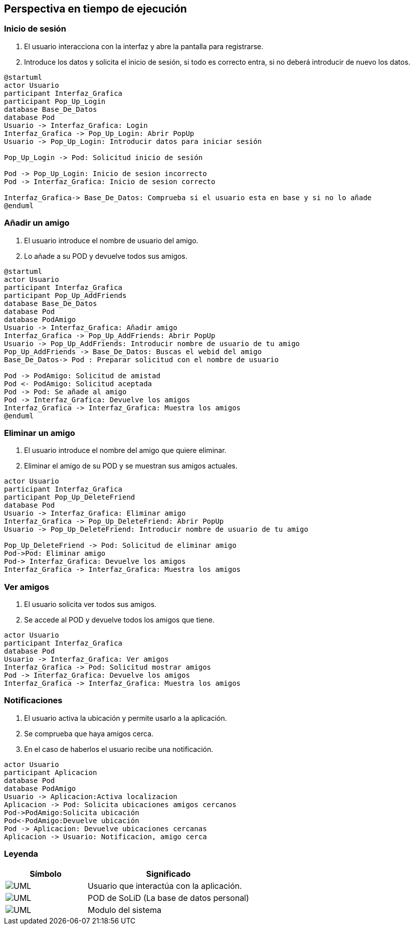 [[section-runtime-view]]
== Perspectiva en tiempo de ejecución

=== Inicio de sesión

. El usuario interacciona con la interfaz y abre la pantalla para registrarse.
. Introduce los datos y solicita el inicio de sesión, si todo es correcto entra, si no deberá introducir de nuevo los datos.

[plantuml, {plantUMLDir}iniciarSesion, svg]
----
@startuml
actor Usuario
participant Interfaz_Grafica
participant Pop_Up_Login
database Base_De_Datos
database Pod
Usuario -> Interfaz_Grafica: Login
Interfaz_Grafica -> Pop_Up_Login: Abrir PopUp
Usuario -> Pop_Up_Login: Introducir datos para iniciar sesión

Pop_Up_Login -> Pod: Solicitud inicio de sesión

Pod -> Pop_Up_Login: Inicio de sesion incorrecto
Pod -> Interfaz_Grafica: Inicio de sesion correcto

Interfaz_Grafica-> Base_De_Datos: Comprueba si el usuario esta en base y si no lo añade
@enduml
----

=== Añadir un amigo

. El usuario introduce el nombre de usuario del amigo.
. Lo añade a su POD y devuelve todos sus amigos.

[plantuml, {plantUMLDir}añadirAmigos, svg]
----
@startuml
actor Usuario
participant Interfaz_Grafica
participant Pop_Up_AddFriends
database Base_De_Datos
database Pod
database PodAmigo
Usuario -> Interfaz_Grafica: Añadir amigo
Interfaz_Grafica -> Pop_Up_AddFriends: Abrir PopUp
Usuario -> Pop_Up_AddFriends: Introducir nombre de usuario de tu amigo
Pop_Up_AddFriends -> Base_De_Datos: Buscas el webid del amigo 
Base_De_Datos-> Pod : Preparar solicitud con el nombre de usuario

Pod -> PodAmigo: Solicitud de amistad
Pod <- PodAmigo: Solicitud aceptada
Pod -> Pod: Se añade al amigo
Pod -> Interfaz_Grafica: Devuelve los amigos
Interfaz_Grafica -> Interfaz_Grafica: Muestra los amigos
@enduml
----


=== Eliminar un amigo

. El usuario introduce el nombre del amigo que quiere eliminar.
. Eliminar el amigo de su POD y se muestran sus amigos actuales.

[plantuml, {plantUMLDir}eliminarAmigos, svg]
----
actor Usuario
participant Interfaz_Grafica
participant Pop_Up_DeleteFriend
database Pod
Usuario -> Interfaz_Grafica: Eliminar amigo
Interfaz_Grafica -> Pop_Up_DeleteFriend: Abrir PopUp
Usuario -> Pop_Up_DeleteFriend: Introducir nombre de usuario de tu amigo

Pop_Up_DeleteFriend -> Pod: Solicitud de eliminar amigo
Pod->Pod: Eliminar amigo
Pod-> Interfaz_Grafica: Devuelve los amigos
Interfaz_Grafica -> Interfaz_Grafica: Muestra los amigos
----

=== Ver amigos

. El usuario solicita ver todos sus amigos.
. Se accede al POD y devuelve todos los amigos que tiene.

[plantuml, {plantUMLDir}verAmigos, svg]
----
actor Usuario
participant Interfaz_Grafica
database Pod
Usuario -> Interfaz_Grafica: Ver amigos
Interfaz_Grafica -> Pod: Solicitud mostrar amigos
Pod -> Interfaz_Grafica: Devuelve los amigos
Interfaz_Grafica -> Interfaz_Grafica: Muestra los amigos
----

=== Notificaciones

. El usuario activa la ubicación y permite usarlo a la aplicación.
. Se comprueba que haya amigos cerca.
. En el caso de haberlos el usuario recibe una notificación.

[plantuml, {plantUMLDir}notificaciones, svg]
----
actor Usuario
participant Aplicacion
database Pod
database PodAmigo
Usuario -> Aplicacion:Activa localizacion
Aplicacion -> Pod: Solicita ubicaciones amigos cercanos
Pod->PodAmigo:Solicita ubicación
Pod<-PodAmigo:Devuelve ubicación
Pod -> Aplicacion: Devuelve ubicaciones cercanas
Aplicacion -> Usuario: Notificacion, amigo cerca
----

=== Leyenda

[options = "header", cols = "1,2"]
|===
 Símbolo | Significado |
 image:leyendaUsuario.PNG["UML"] |
    Usuario que interactúa con la aplicación. |
 image:leyendabase.PNG["UML"] |
    POD de SoLiD (La base de datos personal) |
 image:leyendaparticipante.PNG["UML"] |
    Modulo del sistema |
|===